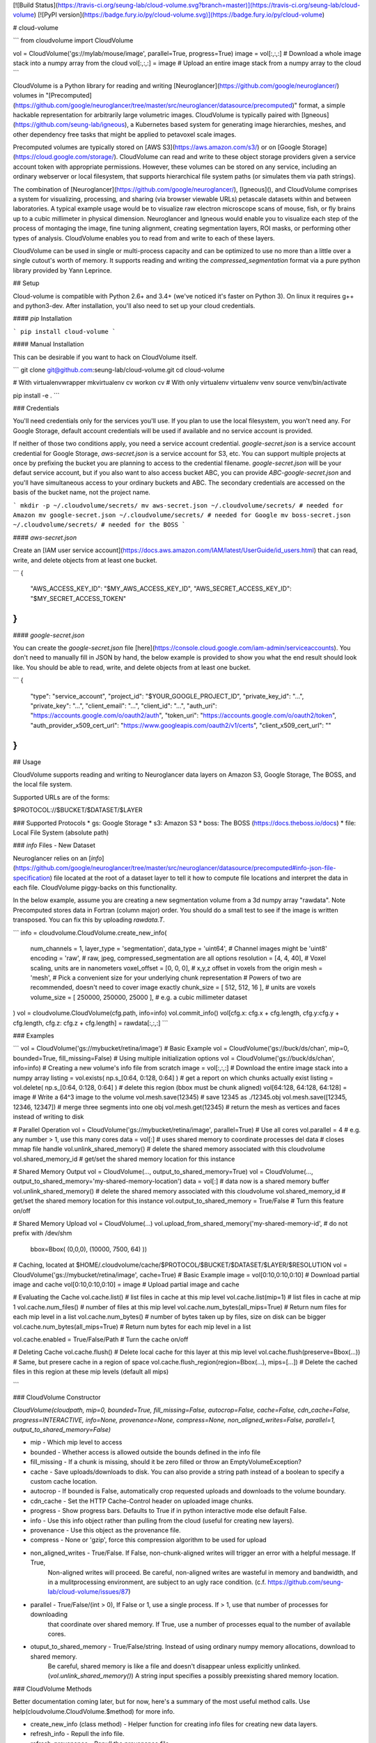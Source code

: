 [![Build Status](https://travis-ci.org/seung-lab/cloud-volume.svg?branch=master)](https://travis-ci.org/seung-lab/cloud-volume) [![PyPI version](https://badge.fury.io/py/cloud-volume.svg)](https://badge.fury.io/py/cloud-volume)

# cloud-volume

```
from cloudvolume import CloudVolume

vol = CloudVolume('gs://mylab/mouse/image', parallel=True, progress=True)
image = vol[:,:,:] # Download a whole image stack into a numpy array from the cloud
vol[:,:,:] = image # Upload an entire image stack from a numpy array to the cloud
```


CloudVolume is a Python library for reading and writing [Neuroglancer](https://github.com/google/neuroglancer/) volumes in "[Precomputed](https://github.com/google/neuroglancer/tree/master/src/neuroglancer/datasource/precomputed)" format, a simple hackable representation for arbitrarily large volumetric images. CloudVolume is typically paired with [Igneous](https://github.com/seung-lab/igneous), a Kubernetes based system for generating image hierarchies, meshes, and other dependency free tasks that might be applied to petavoxel scale images.

Precomputed volumes are typically stored on [AWS S3](https://aws.amazon.com/s3/) or on [Google Storage](https://cloud.google.com/storage/). CloudVolume can read and write to these object storage providers given a service account token with appropriate permissions. However, these volumes can be stored on any service, including an ordinary webserver or local filesystem, that supports hierarchical file system paths (or simulates them via path strings).

The combination of [Neuroglancer](https://github.com/google/neuroglancer/), [Igneous](), and CloudVolume comprises a system for visualizing, processing, and sharing (via browser viewable URLs) petascale datasets within and between laboratories. A typical example usage would be to visualize raw electron microscope scans of mouse, fish, or fly brains up to a cubic millimeter in physical dimension. Neuroglancer and Igneous would enable you to visualize each step of the process of montaging the image, fine tuning alignment, creating segmentation layers, ROI masks, or performing other types of analysis. CloudVolume enables you to read from and write to each of these layers.

CloudVolume can be used in single or multi-process capacity and can be optimized to use no more than a little over a single cutout's worth of memory. It supports reading and writing the `compressed_segmentation` format via a pure python library provided by Yann Leprince.  

## Setup

Cloud-volume is compatible with Python 2.6+ and 3.4+ (we've noticed it's faster on Python 3). On linux it requires g++ and python3-dev. After installation, you'll also need to set up your cloud credentials. 

#### `pip` Installation

```
pip install cloud-volume
```

#### Manual Installation

This can be desirable if you want to hack on CloudVolume itself.  

```
git clone git@github.com:seung-lab/cloud-volume.git
cd cloud-volume

# With virtualenvwrapper
mkvirtualenv cv
workon cv
# With only virtualenv
virtualenv venv
source venv/bin/activate

pip install -e .
```

### Credentials

You'll need credentials only for the services you'll use. If you plan to use the local filesystem, you won't need any. For Google Storage, default account credentials will be used if available and no service account is provided. 

If neither of those two conditions apply, you need a service account credential. `google-secret.json` is a service account credential for Google Storage, `aws-secret.json` is a service account for S3, etc. You can support multiple projects at once by prefixing the bucket you are planning to access to the credential filename. `google-secret.json` will be your defaut service account, but if you also want to also access bucket ABC, you can provide `ABC-google-secret.json` and you'll have simultaneous access to your ordinary buckets and ABC. The secondary credentials are accessed on the basis of the bucket name, not the project name.

```
mkdir -p ~/.cloudvolume/secrets/
mv aws-secret.json ~/.cloudvolume/secrets/ # needed for Amazon
mv google-secret.json ~/.cloudvolume/secrets/ # needed for Google
mv boss-secret.json ~/.cloudvolume/secrets/ # needed for the BOSS
```

#### `aws-secret.json` 

Create an [IAM user service account](https://docs.aws.amazon.com/IAM/latest/UserGuide/id_users.html) that can read, write, and delete objects from at least one bucket.

```
{
	"AWS_ACCESS_KEY_ID": "$MY_AWS_ACCESS_KEY_ID",
	"AWS_SECRET_ACCESS_KEY_ID": "$MY_SECRET_ACCESS_TOKEN"
}
```

#### `google-secret.json`

You can create the `google-secret.json` file [here](https://console.cloud.google.com/iam-admin/serviceaccounts). You don't need to manually fill in JSON by hand, the below example is provided to show you what the end result should look like. You should be able to read, write, and delete objects from at least one bucket.

```
{
  "type": "service_account",
  "project_id": "$YOUR_GOOGLE_PROJECT_ID",
  "private_key_id": "...",
  "private_key": "...",
  "client_email": "...",
  "client_id": "...",
  "auth_uri": "https://accounts.google.com/o/oauth2/auth",
  "token_uri": "https://accounts.google.com/o/oauth2/token",
  "auth_provider_x509_cert_url": "https://www.googleapis.com/oauth2/v1/certs",
  "client_x509_cert_url": ""
}
```

## Usage

CloudVolume supports reading and writing to Neuroglancer data layers on Amazon S3, Google Storage, The BOSS, and the local file system.

Supported URLs are of the forms:

$PROTOCOL://$BUCKET/$DATASET/$LAYER  

### Supported Protocols 
* gs:   Google Storage
* s3:   Amazon S3
* boss: The BOSS (https://docs.theboss.io/docs)
* file: Local File System (absolute path)

### `info` Files - New Dataset

Neuroglancer relies on an [`info`](https://github.com/google/neuroglancer/tree/master/src/neuroglancer/datasource/precomputed#info-json-file-specification) file located at the root of a dataset layer to tell it how to compute file locations and interpret the data in each file. CloudVolume piggy-backs on this functionality.

In the below example, assume you are creating a new segmentation volume from a 3d numpy array "rawdata". Note Precomputed stores data in Fortran (column major) order. You should do a small test to see if the image is written transposed. You can fix this by uploading `rawdata.T`.

```
info = cloudvolume.CloudVolume.create_new_info(
    num_channels    = 1,
    layer_type      = 'segmentation',
    data_type       = 'uint64', # Channel images might be 'uint8'
    encoding        = 'raw', # raw, jpeg, compressed_segmentation are all options
    resolution      = [4, 4, 40], # Voxel scaling, units are in nanometers
    voxel_offset    = [0, 0, 0], # x,y,z offset in voxels from the origin
    mesh            = 'mesh',
    # Pick a convenient size for your underlying chunk representation
    # Powers of two are recommended, doesn't need to cover image exactly
    chunk_size      = [ 512, 512, 16 ], # units are voxels
    volume_size     = [ 250000, 250000, 25000 ], # e.g. a cubic millimeter dataset
)
vol = cloudvolume.CloudVolume(cfg.path, info=info)
vol.commit_info()
vol[cfg.x: cfg.x + cfg.length, cfg.y:cfg.y + cfg.length, cfg.z: cfg.z + cfg.length] = rawdata[:,:,:] 
```

### Examples

```
vol = CloudVolume('gs://mybucket/retina/image') # Basic Example
vol = CloudVolume('gs://buck/ds/chan', mip=0, bounded=True, fill_missing=False) # Using multiple initialization options
vol = CloudVolume('gs://buck/ds/chan', info=info) # Creating a new volume's info file from scratch
image = vol[:,:,:] # Download the entire image stack into a numpy array
listing = vol.exists( np.s_[0:64, 0:128, 0:64] ) # get a report on which chunks actually exist
listing = vol.delete( np.s_[0:64, 0:128, 0:64] ) # delete this region (bbox must be chunk aligned)
vol[64:128, 64:128, 64:128] = image # Write a 64^3 image to the volume
vol.mesh.save(12345) # save 12345 as ./12345.obj
vol.mesh.save([12345, 12346, 12347]) # merge three segments into one obj
vol.mesh.get(12345) # return the mesh as vertices and faces instead of writing to disk

# Parallel Operation
vol = CloudVolume('gs://mybucket/retina/image', parallel=True) # Use all cores
vol.parallel = 4 # e.g. any number > 1, use this many cores
data = vol[:] # uses shared memory to coordinate processes
del data # closes mmap file handle
vol.unlink_shared_memory() # delete the shared memory associated with this cloudvolume
vol.shared_memory_id # get/set the shared memory location for this instance

# Shared Memory Output
vol = CloudVolume(..., output_to_shared_memory=True)
vol = CloudVolume(..., output_to_shared_memory='my-shared-memory-location')
data = vol[:] # data now is a shared memory buffer
vol.unlink_shared_memory() # delete the shared memory associated with this cloudvolume
vol.shared_memory_id # get/set the shared memory location for this instance
vol.output_to_shared_memory = True/False # Turn this feature on/off

# Shared Memory Upload
vol = CloudVolume(...)
vol.upload_from_shared_memory('my-shared-memory-id', # do not prefix with /dev/shm
    bbox=Bbox( (0,0,0), (10000, 7500, 64) )) 

# Caching, located at $HOME/.cloudvolume/cache/$PROTOCOL/$BUCKET/$DATASET/$LAYER/$RESOLUTION
vol = CloudVolume('gs://mybucket/retina/image', cache=True) # Basic Example
image = vol[0:10,0:10,0:10] # Download partial image and cache
vol[0:10,0:10,0:10] = image # Upload partial image and cache

# Evaluating the Cache
vol.cache.list() # list files in cache at this mip level  
vol.cache.list(mip=1) # list files in cache at mip 1  
vol.cache.num_files() # number of files at this mip level  
vol.cache.num_bytes(all_mips=True) # Return num files for each mip level in a list  
vol.cache.num_bytes() # number of bytes taken up by files, size on disk can be bigger  
vol.cache.num_bytes(all_mips=True) # Return num bytes for each mip level in a list  

vol.cache.enabled = True/False/Path # Turn the cache on/off 

# Deleting Cache
vol.cache.flush() # Delete local cache for this layer at this mip level  
vol.cache.flush(preserve=Bbox(...)) # Same, but presere cache in a region of space  
vol.cache.flush_region(region=Bbox(...), mips=[...]) # Delete the cached files in this region at these mip levels (default all mips)  

```

### CloudVolume Constructor

`CloudVolume(cloudpath, mip=0, bounded=True, fill_missing=False, autocrop=False, cache=False, cdn_cache=False, progress=INTERACTIVE, info=None, provenance=None, compress=None, non_aligned_writes=False, parallel=1, output_to_shared_memory=False)`  

* mip - Which mip level to access
* bounded - Whether access is allowed outside the bounds defined in the info file
* fill_missing - If a chunk is missing, should it be zero filled or throw an EmptyVolumeException?
* cache - Save uploads/downloads to disk. You can also provide a string path instead of a boolean to specify a custom cache location.
* autocrop - If bounded is False, automatically crop requested uploads and downloads to the volume boundary.
* cdn_cache - Set the HTTP Cache-Control header on uploaded image chunks.
* progress - Show progress bars. Defaults to True if in python interactive mode else default False.
* info - Use this info object rather than pulling from the cloud (useful for creating new layers).
* provenance - Use this object as the provenance file.
* compress - None or 'gzip', force this compression algorithm to be used for upload
* non_aligned_writes - True/False. If False, non-chunk-aligned writes will trigger an error with a helpful message. If True,
    Non-aligned writes will proceed. Be careful, non-aligned writes are wasteful in memory and bandwidth, and in a mulitprocessing environment, are subject to an ugly race condition. (c.f. https://github.com/seung-lab/cloud-volume/issues/87)
* parallel - True/False/(int > 0), If False or 1, use a single process. If > 1, use that number of processes for downloading 
   that coordinate over shared memory. If True, use a number of processes equal to the number of available cores.
* otuput_to_shared_memory - True/False/string. Instead of using ordinary numpy memory allocations, download to shared memory.
    Be careful, shared memory is like a file and doesn't disappear unless explicitly unlinked. (`vol.unlink_shared_memory()`)
    A string input specifies a possibly preexisting shared memory location.

### CloudVolume Methods

Better documentation coming later, but for now, here's a summary of the most useful method calls. Use help(cloudvolume.CloudVolume.$method) for more info.

* create_new_info (class method) - Helper function for creating info files for creating new data layers.
* refresh_info - Repull the info file.
* refresh_provenance - Repull the provenance file.
* slices_from_global_coords - Find the CloudVolume slice from MIP 0 coordinates if you're on a different MIP. Often used in combination with neuroglancer.
* reset_scales - Delete mips other than 0 in the info file. Does not autocommit.
* add_scale - Generate a new mip level in the info property. Does not autocommit.
* commit_info - Push the current info property into the cloud as a JSON file.
* commit_provenance - Push the current provenance property into the cloud as a JSON file.
* mesh - Access mesh operations
	* get - Download an object. Can merge multiple segmentids
	* save - Download an object and save it in `.obj` format. You can combine equivialences into a single object too.
* cache - Access cache operations
	* enabled - Boolean switch to enable/disable cache. If true, on reading, check local disk cache before downloading, and save downloaded chunks to cache. When writing, write to the cloud then save the chunks you wrote to cache. If false, bypass cache completely. The cache is located at `$HOME/.cloudvolume/cache`.
	* path - Property that shows the current filesystem path to the cache
	* list - List files in cache 
	* num_files - Number of files in cache at this mip level , use all_mips=True to get them all
	* num_bytes - Return the number of bytes in cache at this mip level, all_mips=True to get them all
	* flush - Delete the cache at this mip level, preserve=Bbox/slice to save a spatial region
	* flush_region - Delete a spatial region at this mip level
* exists - Generate a report on which chunks within a bounding box exist.
* delete - Delete the chunks within this bounding box.
* unlink_shared_memory - Delete shared memory associated with this instance (`vol.shared_memory_id`)
* generate_shared_memory_location - Create a new unique shared memory identifier string. No side effects.
* upload_from_shared_memory - Upload from a given shared memory block without making a copy.

### CloudVolume Properties

Accessed as `vol.$PROPERTY` like `vol.mip`. Parens next to each property mean (data type:default, writability). (r) means read only, (w) means write only, (rw) means read/write.

* mip (uint:0, rw) - Read from and write to this mip level (0 is highest res). Each additional increment in the number is typically a 2x reduction in resolution.
* bounded (bool:True, rw) - If a region outside of volume bounds is accessed throw an error if True or Fill the region with black (useful for e.g. marching cubes's 1px boundary) if False.
* autocrop (bool:False, rw) - If bounded is False and this option is True, automatically crop requested uploads and downloads to the volume boundary.
* fill_missing (bool:False, rw) - If a file inside volume bounds is unable to be fetched use a block of zeros if True, else throw an error.
* info (dict, rw) - Python dict representation of Neuroglancer info JSON file. You must call `vol.commit_info()` to save your changes to storage.
* provenance (dict-like, rw) - Data layer provenance file representation. You must call `vol.commit_provenance()` to save your changes to storage.
* available_mips (list of ints, r) - Query which mip levels are defined for reading and writing.
* dataset_name (str, rw) - Which dataset (e.g. test_v0, snemi3d_v0) on S3, GS, or FS you're reading and writing to. Known as an "experiment" in BOSS terminology. Writing to this property triggers an info refresh.
* layer (str, rw) - Which data layer (e.g. image, segmentation) on S3, GS, or FS you're reading and writing to. Known as a "channel" in BOSS terminology. Writing to this property triggers an info refresh.
* base_cloudpath (str, r) - The cloud path to the dataset e.g. s3://bucket/dataset/
* layer_cloudpath (str, r) - The cloud path to the data layer e.g. gs://bucket/dataset/image
* info_cloudpath (str, r) - Generate the cloud path to this data layer's info file.
* scales (dict, r) - Shortcut to the 'scales' property of the info object
* scale (dict, r)* - Shortcut to the working scale of the current mip level
* shape (Vec4, r)* - Like numpy.ndarray.shape for the entire data layer. 
* volume_size (Vec3, r)* - Like shape, but omits channel (x,y,z only). 
* num_channels (int, r) - The number of channels, the last element of shape. 
* layer_type (str, r) - The neuroglancer info type, 'image' or 'segmentation'.
* dtype (str, r) - The info data_type of the volume, e.g. uint8, uint32, etc. Similar to numpy.ndarray.dtype.
* encoding (str, r) - The neuroglancer info encoding. e.g. 'raw', 'jpeg', 'npz'
* resolution (Vec3, r)* - The 3D physical resolution of a voxel in nanometers at the working mip level.
* downsample_ratio (Vec3, r) - Ratio of the current resolution to the highest resolution mip available.
* underlying (Vec3, r)* - Size of the underlying chunks that constitute the volume in storage. e.g. Vec(64, 64, 64)
* key (str, r)* - The 'directory' we're accessing the current working mip level from within the data layer. e.g. '6_6_30'
* bounds (Bbox, r)* - A Bbox object that represents the bounds of the entire volume.
* shared_memory_id (str, rw) - Shared memory location used for parallel operation or for output.
* output_to_shared_memory (bool, rw) - Turn on/off outputing to shared memory.

\* These properties can also be accessed with a function named like `vol.mip_$PROPERTY($MIP)`. By default they return the current mip level assigned to the CloudVolume, but any mip level can be accessed via the corresponding `mip_` function. Example: `vol.mip_resolution(2)` would return the resolution of mip 2.

### VolumeCutout Functions

When you download an image using CloudVolume it gives you a `VolumeCutout`. These are `numpy.ndarray` subclasses that support a few extra properties to help make book keeping easier. The major advantage is `save_images()` which can help you view your dataset as PNG slices.

* `dataset_name` - The dataset this image came from.
* `layer` - Which layer it came from.
* `mip` - Which mip it came from
* `layer_type` - "image" or "segmentation"
* `bounds` - The bounding box of the cutout
* `num_channels` - Alias for `vol.shape[3]`
* `save_images()` - Save Z slice PNGs of the current image to `./saved_images` for manual inspection

## Other Languages

Julia - https://github.com/seung-lab/CloudVolume.jl

## Acknowledgments

Thank you to Jeremy Maitin-Shepard for creating [Neuroglancer](https://github.com/google/neuroglancer) and defining the Precomputed format.  
Thanks to Yann Leprince for providing a [pure Python codec](https://github.com/HumanBrainProject/neuroglancer-scripts) for the compressed_segmentation format.



